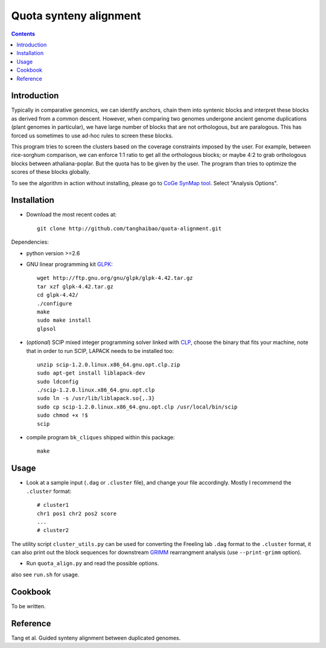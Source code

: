 Quota synteny alignment
=========================

.. contents ::

Introduction
------------

Typically in comparative genomics, we can identify anchors, chain them into syntenic blocks and interpret these blocks as derived from a common descent. However, when comparing two genomes undergone ancient genome duplications (plant genomes in particular), we have large number of blocks that are not orthologous, but are paralogous. This has forced us sometimes to use ad-hoc rules to screen these blocks. 

This program tries to screen the clusters based on the coverage constraints imposed by the user. For example, between rice-sorghum comparison, we can enforce 1:1 ratio to get all the orthologous blocks; or maybe 4:2 to grab orthologous blocks between athaliana-poplar. But the quota has to be given by the user. The program than tries to optimize the scores of these blocks globally.

To see the algorithm in action without installing, please go to `CoGe SynMap tool <http://synteny.cnr.berkeley.edu/CoGe/SynMap.pl>`_. Select "Analysis Options".

Installation
------------

- Download the most recent codes at::

    git clone http://github.com/tanghaibao/quota-alignment.git 

Dependencies:

- python version >=2.6

- GNU linear programming kit `GLPK <http://www.gnu.org/software/glpk/>`_::

    wget http://ftp.gnu.org/gnu/glpk/glpk-4.42.tar.gz
    tar xzf glpk-4.42.tar.gz
    cd glpk-4.42/
    ./configure
    make
    sudo make install
    glpsol


- (*optional*) SCIP mixed integer programming solver linked with `CLP <http://scip.zib.de/download.shtml>`_, choose the binary that fits your machine, note that in order to run SCIP, LAPACK needs to be installed too::

    unzip scip-1.2.0.linux.x86_64.gnu.opt.clp.zip
    sudo apt-get install liblapack-dev
    sudo ldconfig
    ./scip-1.2.0.linux.x86_64.gnu.opt.clp
    sudo ln -s /usr/lib/liblapack.so{,.3}
    sudo cp scip-1.2.0.linux.x86_64.gnu.opt.clp /usr/local/bin/scip
    sudo chmod +x !$
    scip

- compile program ``bk_cliques`` shipped within this package::

    make


Usage
-----
- Look at a sample input (``.dag`` or ``.cluster`` file), and change your file accordingly. Mostly I recommend the ``.cluster`` format::

    # cluster1
    chr1 pos1 chr2 pos2 score
    ...
    # cluster2

The utility script ``cluster_utils.py`` can be used for converting the Freeling lab ``.dag`` format to the ``.cluster`` format, it can also print out the block sequences for downstream `GRIMM <http://grimm.ucsd.edu/GRIMM/>`_ rearrangment analysis (use ``--print-grimm`` option).

- Run ``quota_align.py`` and read the possible options.

also see ``run.sh`` for usage.


Cookbook
--------
To be written.


Reference
---------
Tang et al. Guided synteny alignment between duplicated genomes.

